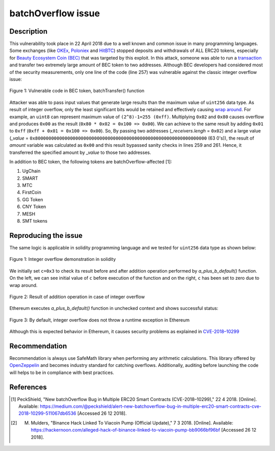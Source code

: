 ﻿*******************
batchOverflow issue
*******************

Description
###########
This vulnerability took place in 22 April 2018 due to a well known and common issue in many programming languages. Some exchanges (like `OKEx <https://okex.com>`_, `Poloniex <https://poloniex.com/>`_ and `HitBTC <https://hitbtc.com/>`_) stopped deposits and withdrawals of ALL ERC20 tokens, especially for `Beauty Ecosystem Coin (BEC) <https://etherscan.io/address/0xc5d105e63711398af9bbff092d4b6769c82f793d>`_ that was targeted by this exploit. In this attack, someone was able to run a `transaction <https://etherscan.io/tx/0xad89ff16fd1ebe3a0a7cf4ed282302c06626c1af33221ebe0d3a470aba4a660f>`_ and transfer two extremely large amount of BEC token to two addresses. Although BEC developers had considered most of the security measurements, only one line of the code (line 257) was vulnerable against the classic integer overflow issue:

.. figure:: images/batch_overflow_04.png
    :align: center
    :figclass: align-center
    
    Figure 1: Vulnerable code in BEC token, batchTransfer() function

Attacker was able to pass input values that generate large results than the maximum value of ``uint256`` data type. As result of integer overflow, only the least significant bits would be retained and effectively causing `wrap around <https://en.wikipedia.org/wiki/Integer_overflow>`_. For example, an ``uint8`` can represent maximum value of ``(2^8)-1=255 (0xff)``. Multiplying ``0x02`` and ``0x80`` causes overflow and produces ``0x00`` as the result (``0x80 * 0x02 = 0x100 => 0x00``). We can achieve to the same result by adding ``0x01`` to ``0xff`` (``0xff + 0x01 = 0x100 => 0x00``). So, By passing two addresses (*_receivers.lengh* = ``0x02``) and a large value (*_value* = ``0x8000000000000000000000000000000000000000000000000000000000000000`` (63 0's)), the result of *amount* variable was calculated as ``0x00`` and this result bypassed sanity checks in lines 259 and 261. Hence, it transferred the specified amount by *_value* to those two addresses.

In addition to BEC token, the following tokens are batchOverflow-affected [1]:

1. UgChain
2. SMART
3. MTC
4. FirstCoin
5. GG Token
6. CNY Token
7. MESH
8. SMT tokens

Reproducing the issue
#####################
The same logic is applicable in solidity programming language and we tested for ``uint256`` data type as shown below:

.. figure:: images/batch_overflow_01.png
    :align: center
    :figclass: align-center
    
    Figure 1: Integer overflow demonstration in solidity
    
We initially set ``c=0x3`` to check its result before and after addition operation performed by *a_plus_b_default()* function. On the left, we can see initial value of ``c`` before execution of the function and on the right, ``c`` has been set to zero due to wrap around.

.. figure:: images/batch_overflow_02.png
    :align: center
    :figclass: align-center
    
    Figure 2: Result of addition operation in case of integer overflow
    
Ethereum executes *a_plus_b_default()* function in unchecked context and shows successful status:

.. figure:: images/batch_overflow_03.png
    :align: center
    :figclass: align-center
    
    Figure 3: By default, integer overflow does not throw a runtime exception in Ethereum

Although this is expected behavior in Ethereum, it causes security problems as explained in `CVE-2018–10299 <https://nvd.nist.gov/vuln/detail/CVE-2018-10299>`_

Recommendation
##############
Recommendation is always use SafeMath library when performing any arithmetic calculations. This library offered by `OpenZeppelin <https://github.com/OpenZeppelin/zeppelin-solidity/blob/master/contracts/math/SafeMath.sol>`_ and becomes industry standard for catching overflows. Additionally, auditing before launching the code will helps to be in compliance with best practices.

References
##########
.. [1] PeckShield, "New batchOverflow Bug in Multiple ERC20 Smart Contracts (CVE-2018–10299)," 22 4 2018. [Online]. Available: https://medium.com/@peckshield/alert-new-batchoverflow-bug-in-multiple-erc20-smart-contracts-cve-2018-10299-511067db6536 [Accessed 26 12 2018].

.. [2] M. Mulders, "Binance Hack Linked To Viacoin Pump (Official Update)," 7 3 2018. [Online]. Available: https://hackernoon.com/alleged-hack-of-binance-linked-to-viacoin-pump-bb9066bf96bf [Accessed 26 12 2018].
